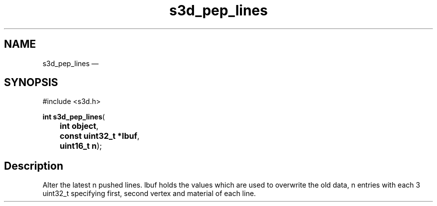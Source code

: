 .TH "s3d_pep_lines" "3" 
.SH "NAME" 
s3d_pep_lines \(em  
.SH "SYNOPSIS" 
.PP 
.nf 
#include <s3d.h> 
.sp 1 
\fBint \fBs3d_pep_lines\fP\fR( 
\fB	int \fBobject\fR\fR, 
\fB	const uint32_t *\fBlbuf\fR\fR, 
\fB	uint16_t \fBn\fR\fR); 
.fi 
.SH "Description" 
.PP 
Alter the latest n pushed lines. lbuf holds the values which are used to overwrite the old data, n entries with each 3 uint32_t specifying first, second vertex and material of each line.          
.\" created by instant / docbook-to-man, Mon 01 Sep 2008, 20:31 
